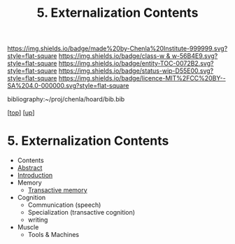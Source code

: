#   -*- mode: org; fill-column: 60 -*-
#+STARTUP: showall
#+TITLE:   5. Externalization Contents
#+LINK: pdf   pdfview:~/proj/chenla/hoard/lib/

[[https://img.shields.io/badge/made%20by-Chenla%20Institute-999999.svg?style=flat-square]] 
[[https://img.shields.io/badge/class-w & w-56B4E9.svg?style=flat-square]]
[[https://img.shields.io/badge/entity-TOC-0072B2.svg?style=flat-square]]
[[https://img.shields.io/badge/status-wip-D55E00.svg?style=flat-square]]
[[https://img.shields.io/badge/licence-MIT%2FCC%20BY--SA%204.0-000000.svg?style=flat-square]]

bibliography:~/proj/chenla/hoard/bib.bib

[[[../../index.org][top]]] [[[../index.org][up]]]

* 5. Externalization Contents
  :PROPERTIES:
  :CUSTOM_ID:
  :Name:      /home/deerpig/proj/chenla/warp/01/03/05/index.org
  :Created:   2018-05-31T12:14@Prek Leap (11.642600N-104.919210W)
  :ID:        6cd85f2c-5676-47a0-932f-a5585f32b245
  :VER:       581015755.779406165
  :GEO:       48P-491193-1287029-15
  :BXID:      proj:BYU5-8070
  :Class:     primer
  :Entity:    toc
  :Status:    wip 
  :Licence:   MIT/CC BY-SA 4.0
  :END:

  - Contents
  - [[./abstract.org][Abstract]]
  - [[./intro.org][Introduction]]
  - Memory
    - [[./ww-transactive.org][Transactive memory]]
  - Cognition
    - Communication (speech)
    - Specialization (transactive cognition)
    - writing
  - Muscle
    - Tools & Machines

